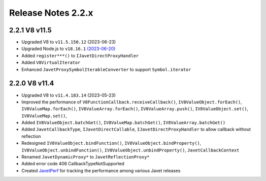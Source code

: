 ===================
Release Notes 2.2.x
===================

2.2.1 V8 v11.5
--------------

* Upgraded V8 to ``v11.5.150.12`` (2023-06-23)
* Upgraded Node.js to ``v18.16.1`` `(2023-06-20) <https://github.com/nodejs/node/blob/main/doc/changelogs/CHANGELOG_V18.md#18.16.1>`_
* Added ``register***()`` to ``IJavetDirectProxyHandler``
* Added ``V8VirtualIterator``
* Enhanced ``JavetProxySymbolIterableConverter`` to support ``Symbol.iterator``

2.2.0 V8 v11.4
--------------

* Upgraded V8 to ``v11.4.183.14`` (2023-05-23)
* Improved the performance of ``V8FunctionCallback.receiveCallback()``, ``IV8ValueObject.forEach()``, ``IV8ValueMap.forEach()``, ``IV8ValueArray.forEach()``, ``IV8ValueArray.push()``, ``IV8ValueObject.set()``, ``IV8ValueMap.set()``,
* Added ``IV8ValueObject.batchGet()``, ``IV8ValueMap.batchGet()``, ``IV8ValueArray.batchGet()``
* Added ``JavetCallbackType``, ``IJavetDirectCallable``, ``IJavetDirectProxyHandler`` to allow callback without reflection
* Redesigned ``IV8ValueObject.bindFunction()``, ``IV8ValueObject.bindProperty()``, ``IV8ValueObject.unbindFunction()``, ``IV8ValueObject.unbindProperty()``, ``JavetCallbackContext``
* Renamed ``JavetDynamicProxy*`` to ``JavetReflectionProxy*``
* Added error code 408 CallbackTypeNotSupported
* Created `JavetPerf <https://github.com/caoccao/JavetPerf>`_ for tracking the performance among various Javet releases
